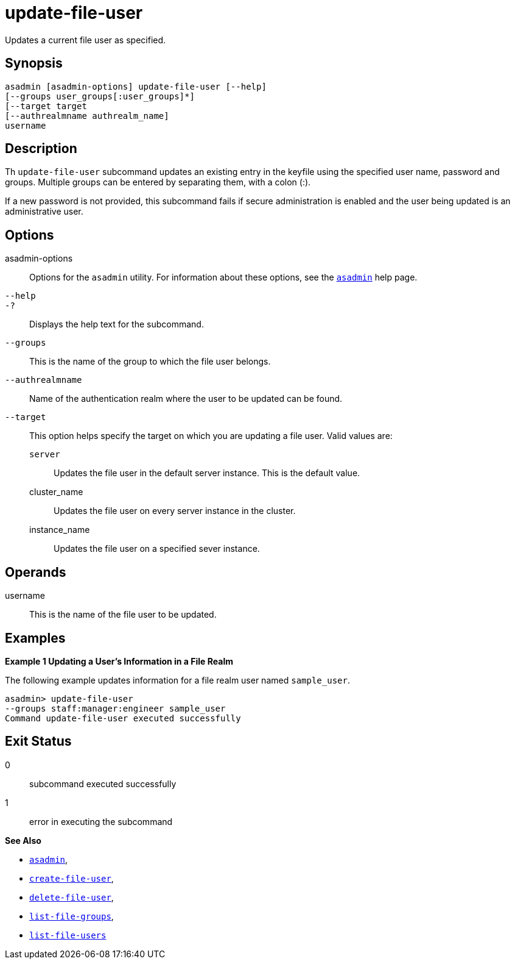 [[update-file-user]]
= update-file-user

Updates a current file user as specified.

[[synopsis]]
== Synopsis

[source,shell]
----
asadmin [asadmin-options] update-file-user [--help] 
[--groups user_groups[:user_groups]*] 
[--target target 
[--authrealmname authrealm_name] 
username
----

[[description]]
== Description

Th `update-file-user` subcommand updates an existing entry in the keyfile using the specified user name, password and groups. Multiple
groups can be entered by separating them, with a colon (:).

If a new password is not provided, this subcommand fails if secure administration is enabled and the user being updated is an administrative user.

[[options]]
== Options

asadmin-options::
  Options for the `asadmin` utility. For information about these options, see the xref:asadmin.adoc#asadmin-1m[`asadmin`] help page.
`--help`::
`-?`::
  Displays the help text for the subcommand.
`--groups`::
  This is the name of the group to which the file user belongs.
`--authrealmname`::
  Name of the authentication realm where the user to be updated can be found.
`--target`::
  This option helps specify the target on which you are updating a file user. Valid values are: +
  `server`;;
    Updates the file user in the default server instance. This is the default value.
  cluster_name;;
    Updates the file user on every server instance in the cluster.
  instance_name;;
    Updates the file user on a specified sever instance.

[[operands]]
== Operands

username::
  This is the name of the file user to be updated.

[[examples]]
== Examples

*Example 1 Updating a User's Information in a File Realm*

The following example updates information for a file realm user named `sample_user`.

[source,shell]
----
asadmin> update-file-user 
--groups staff:manager:engineer sample_user
Command update-file-user executed successfully
----

[[exit-status]]
== Exit Status

0::
  subcommand executed successfully
1::
  error in executing the subcommand

*See Also*

* xref:asadmin.adoc#asadmin-1m[`asadmin`],
* xref:create-file-user.adoc#create-file-user[`create-file-user`],
* xref:delete-file-user.adoc#delete-file-user[`delete-file-user`],
* xref:list-file-groups.adoc#list-file-groups[`list-file-groups`],
* xref:list-file-users.adoc#list-file-users[`list-file-users`]


